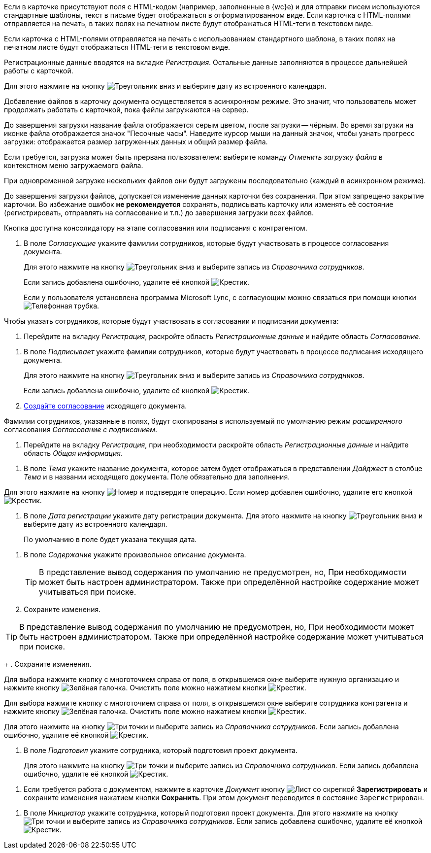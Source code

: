//tag::xslt[]
Если в карточке присутствуют поля с HTML-кодом (например, заполненные в {wc}е) и для отправки писем используются стандартные шаблоны, текст в письме будет отображаться в отформатированном виде.
Если карточка с HTML-полями отправляется на печать, в таких полях на печатном листе будут отображаться HTML-теги в текстовом виде.
//end::xslt[]

//tag::print[]
Если карточка с HTML-полями отправляется на печать с использованием стандартного шаблона, в таких полях на печатном листе будут отображаться HTML-теги в текстовом виде.
//end::print[]

//tag::data[]
Регистрационные данные вводятся на вкладке _Регистрация_. Остальные данные заполняются в процессе дальнейшей работы с карточкой.
//end::data[]

//tag::calendar[]
Для этого нажмите на кнопку image:buttons/triangle-down.png[Треугольник вниз] и выберите дату из встроенного календаря.
//end::calendar[]

//tag::async[]
Добавление файлов в карточку документа осуществляется в асинхронном режиме. Это значит, что пользователь может продолжать работать с карточкой, пока файлы загружаются на сервер.

До завершения загрузки название файла отображается серым цветом, после загрузки -- чёрным. Во время загрузки на иконке файла отображается значок "Песочные часы". Наведите курсор мыши на данный значок, чтобы узнать прогресс загрузки: отображается размер загруженных данных и общий размер файла.

Если требуется, загрузка может быть прервана пользователем: выберите команду _Отменить загрузку файла_ в контекстном меню загружаемого файла.

При одновременной загрузке нескольких файлов они будут загружены последовательно (каждый в асинхронном режиме).

До завершения загрузки файлов, допускается изменение данных карточки без сохранения. При этом запрещено закрытие карточки. Во избежание ошибок *не рекомендуется* сохранять, подписывать карточку или изменять её состояние (регистрировать, отправлять на согласование и т.п.) до завершения загрузки всех файлов.
//end::async[]

//tag::on-stage[]
Кнопка доступна консолидатору на этапе согласования или подписания с контрагентом.
//end::on-stage[]

//tag::approvers[]
. В поле _Согласующие_ укажите фамилии сотрудников, которые будут участвовать в процессе согласования документа.
+
Для этого нажмите на кнопку image:buttons/triangle-down.png[Треугольник вниз] и выберите запись из _Справочника сотрудников_.
+
Если запись добавлена ошибочно, удалите её кнопкой image:buttons/x-black.png[Крестик].
+
Если у пользователя установлена программа Microsoft Lync, с согласующим можно связаться при помощи кнопки image:buttons/phone.png[Телефонная трубка].
//end::approvers[]

//tag::start[]
.Чтобы указать сотрудников, которые будут участвовать в согласовании и подписании документа:
. Перейдите на вкладку _Регистрация_, раскройте область _Регистрационные данные_ и найдите область _Согласование_.
//end::start[]

//tag::finish[]
. В поле _Подписывает_ укажите фамилии сотрудников, которые будут участвовать в процессе подписания исходящего документа.
+
Для этого нажмите на кнопку image:buttons/triangle-down.png[Треугольник вниз] и выберите запись из _Справочника сотрудников_.
+
Если запись добавлена ошибочно, удалите её кнопкой image:buttons/x-black.png[Крестик].
+
. xref:scenarios/create-approval.adoc[Создайте согласование] исходящего документа.
//end::finish[]

//tag::names[]
Фамилии сотрудников, указанные в полях, будут скопированы в используемый по умолчанию режим _расширенного_ согласования _Согласование с подписанием_.
//end::names[]

//tag::reg-tab[]
. Перейдите на вкладку _Регистрация_, при необходимости раскройте область _Регистрационные данные_ и найдите область _Общая информация_.
//end::reg-tab[]

//tag::theme[]
. В поле _Тема_ укажите название документа, которое затем будет отображаться в представлении _Дайджест_ в столбце _Тема_ и в названии исходящего документа. Поле обязательно для заполнения.
//end::theme[]

//tag::number[]
Для этого нажмите на кнопку image:buttons/number.png[Номер] и подтвердите операцию. Если номер добавлен ошибочно, удалите его кнопкой image:buttons/x-black.png[Крестик].
//end::number[]

//tag::date[]
. В поле _Дата регистрации_ укажите дату регистрации документа. Для этого нажмите на кнопку image:buttons/triangle-down.png[Треугольник вниз] и выберите дату из встроенного календаря.
+
По умолчанию в поле будет указана текущая дата.
//end::date[]

//tag::content[]
. В поле _Содержание_ укажите произвольное описание документа.
+
TIP: В представление вывод содержания по умолчанию не предусмотрен, но, При необходимости может быть настроен администратором. Также при определённой настройке содержание может учитываться при поиске.
+
. Сохраните изменения.
//end::content[]

//tag::tip[]
TIP: В представление вывод содержания по умолчанию не предусмотрен, но, При необходимости может быть настроен администратором. Также при определённой настройке содержание может учитываться при поиске.
+
. Сохраните изменения.
//end::tip[]

//tag::select-company[]
Для выбора нажмите кнопку с многоточием справа от поля, в открывшемся окне выберите нужную организацию и нажмите кнопку image:buttons/check-big.png[Зелёная галочка]. Очистить поле можно нажатием кнопки image:buttons/x-black.png[Крестик].
//end::select-company[]

//tag::select-partner[]
Для выбора нажмите кнопку с многоточием справа от поля, в открывшемся окне выберите сотрудника контрагента и нажмите кнопку image:buttons/check-big.png[Зелёная галочка]. Очистить поле можно нажатием кнопки image:buttons/x-black.png[Крестик].
//end::select-partner[]

//tag::select[]
Для этого нажмите на кнопку image:buttons/three-dots.png[Три точки] и выберите запись из _Справочника сотрудников_. Если запись добавлена ошибочно, удалите её кнопкой image:buttons/x-black.png[Крестик].
//end::select[]

//tag::prepared[]
. В поле _Подготовил_ укажите сотрудника, который подготовил проект документа.
+
Для этого нажмите на кнопку image:buttons/three-dots.png[Три точки] и выберите запись из _Справочника сотрудников_. Если запись добавлена ошибочно, удалите её кнопкой image:buttons/x-black.png[Крестик].
//end::prepared[]

//tag::need-work[]
. Если требуется работа с документом, нажмите в карточке _Документ_ кнопку image:buttons/register.png[Лист со скрепкой] *Зарегистрировать* и сохраните изменения нажатием кнопки *Сохранить*. При этом документ переводится в состояние `Зарегистрирован`.
+
.Операции, которые доступны в данном состоянии:
//end::need-work[]

//tag::initiator[]
. В поле _Инициатор_ укажите сотрудника, который подготовил проект документа. Для этого нажмите на кнопку image:buttons/three-dots.png[Три точки] и выберите запись из _Справочника сотрудников_. Если запись добавлена ошибочно, удалите её кнопкой image:buttons/x-black.png[Крестик].
//end::initiator[]
